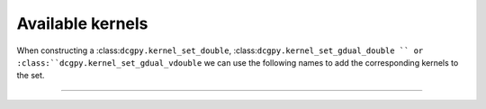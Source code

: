 Available kernels
----------------------------------

When constructing a :class:``dcgpy.kernel_set_double``, :class:``dcgpy.kernel_set_gdual_double `` 
or :class:``dcgpy.kernel_set_gdual_vdouble`` we can use the following names to add the corresponding
kernels to the set.

---------------------------------------------------------------------------

.. cssclass:: table-bordered table-striped

   +----------------+------------------------+---------------------------------------------------------------------------------------+
   |Kernel name     |  Function              |  Definition                                                                           |
   +================+========================+=======================================================================================+
   | **Basic operations**                                                                                                            |
   +----------------+------------------------+---------------------------------------------------------------------------------------+
   |"sum"           |addition                | :math:`\sum_i x_i`                                                                    |
   +----------------+------------------------+---------------------------------------------------------------------------------------+
   |"diff"          |subtraction             | :math:`x_1 - \sum_{i=2} x_i`                                                          |
   +----------------+------------------------+---------------------------------------------------------------------------------------+
   |"mul"           |multiplication          | :math:`\prod_i x_i`                                                                   |
   +----------------+------------------------+---------------------------------------------------------------------------------------+
   |"div"           |division                | :math:`x_1 / \prod_{i=2} x_i`                                                         |
   +----------------+------------------------+---------------------------------------------------------------------------------------+
   |"pdiv"          |protected division      | :math:`x_1 / \prod_{i=2} x_i` or 1 if NaN                                             |
   +----------------+------------------------+---------------------------------------------------------------------------------------+
   | **Unary non linearities (ignoring all inputs after the first one)**                                                             |
   +----------------+------------------------+---------------------------------------------------------------------------------------+
   |"sin"           |sine                    | :math:`\sin x_1`                                                                      |
   +----------------+------------------------+---------------------------------------------------------------------------------------+
   |"cos"           |cosine                  | :math:`\cos x_1`                                                                      |
   +----------------+------------------------+---------------------------------------------------------------------------------------+
   |"log"           |natural logarithm       | :math:`\log x_1`                                                                      |
   +----------------+------------------------+---------------------------------------------------------------------------------------+
   |"exp"           |exponential             | :math:`e^{x_1}`                                                                       |
   +----------------+------------------------+---------------------------------------------------------------------------------------+
   |"gaussian"      |gaussian                | :math:`e^{-x_1^2}`                                                                    |
   +----------------+------------------------+---------------------------------------------------------------------------------------+
   |"sqrt"          |square root             | :math:`\sqrt{x_1}`                                                                    |
   +----------------+------------------------+---------------------------------------------------------------------------------------+
   |"psqrt"         |protected square root   | :math:`\sqrt{|x_1|}`                                                                  |
   +----------------+------------------------+---------------------------------------------------------------------------------------+
   | **Non linearities suitable also for dCGPANN**                                                                                   |
   +----------------+------------------------+---------------------------------------------------------------------------------------+
   |"sig"           |sigmoid                 | :math:`\frac{1}{1 + e^{-\sum_i x_i}}`                                                 |
   +----------------+------------------------+---------------------------------------------------------------------------------------+
   |"tanh"          |hyperbolic tangent      | :math:`\tanh \left(\sum_i x_i\right)`                                                 |
   +----------------+------------------------+---------------------------------------------------------------------------------------+
   |"ReLu"          |rectified linear unit   | :math:`\sum_i x_i` if positive, 0 otherwise                                           |
   +----------------+------------------------+---------------------------------------------------------------------------------------+
   |"ELU"           |exp linear unit         | :math:`\sum_i x_i` if positive, :math:`e^{\sum_i x_i} - 1` otherwise                  |
   +----------------+------------------------+---------------------------------------------------------------------------------------+
   |"ISRU"          |Inverse square root unit| :math:`\frac{\sum_i x_i}{\sqrt{1 + \left(\sum_i x_i\right)^2}}`                       |
   +----------------+------------------------+---------------------------------------------------------------------------------------+
   |"sum"           |addition                | :math:`\sum_i x_i`                                                                    |
   +----------------+------------------------+---------------------------------------------------------------------------------------+
